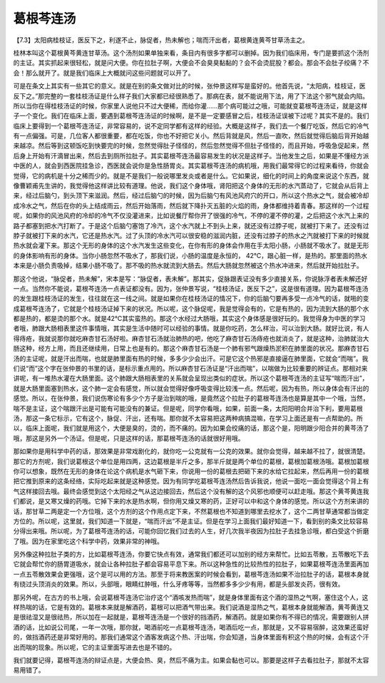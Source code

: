 葛根芩连汤
================

【7.3】太阳病桂枝证，医反下之，利遂不止，脉促者，热未解也；喘而汗出者，葛根黄连黄芩甘草汤主之。
 
桂林本叫这个葛根黄芩黄连甘草汤。这个汤剂如果单独来看，条目内有很多字都可以删掉。因为我们临床用，专门是要抓这个汤剂的主证。其实抓起来很轻松，就是问大便。你在拉肚子啊，大便会不会臭臭黏黏的？会不会烫屁股？都会。那会不会肚子绞痛？不会！那么就开了。就是我们临床上大概就问这些问题就可以开了。
 
可是在条文上其实有一些其它的意义。就是在别的条文做对比的时候，张仲景这样写是蛮好的。他首先说，“太阳病，桂枝证，医反下之。”那完整的一套桂枝汤证是什么样子我们大家都已经很熟悉了。那病在表，就不能说用下法，用了下法这个邪气就会内陷。所以当你在得桂枝汤证的时候，你家里人说他只不过大便稀，而给你灌……那个病可能过之哦，可能就变葛根芩连汤证，就是这样子一个变化。我们在临床上面，要遇到葛根芩连汤证的时候啊，是不是一定要感冒之后，桂枝汤证误被下过呢？其实不是的。我们临床上要得到一个葛根芩连汤证，非常容易的，说不定同学都有这样的经验。大概是这样子，我们去一个餐厅吃饭，然后它的冷气有一点偏强。可是，几位客人都很重要，都在吃饭，你也不好把它关小。然后背就是风，然后一直吹，然后就觉得后脑后背开始越来越凉。然后等到这顿饭吃到快要完的时候，忽然觉得肚子怪怪的，然后忽然觉得不但肚子怪怪的，而且开始，呼吸急促起来，然后身上开始有汗滴冒出来，然后去到厕所拉肚子。其实葛根芩连汤最容易发生的状况是这样子。当他发生之后，如果是不懂经方派中医的人，就会到西医院挂急诊，西医就会说你是急性肠胃炎。其实葛根芩连汤的病机哦，用我们最常得它的过程来看待，你就会觉得，它的病机是十分之稀而少的。就是不是我们一般说哪里发炎或者是什么。它如果说，细化的时间上的角度来说这个东西，就像曹颖甫先生讲的，我觉得他这样讲比较有道理。他说，我们这个身体哦，肾阳把这个身体的无形的水汽蒸动了，它就会从后背上来，经过后脑勺，到头顶下来滋润。然后，经过后脑勺的时候，因为后脑勺有风池风府穴的开口，所以这个热水之气，就会被冷却成冷水之气，然后在你的头上结成雨云，然后开始落雨，然后就下降扑灭五脏的火焰的雨，身体都维持着青春。那这样的一个过程呢，如果你的风池风府的冷却的冷气不仅没灌进来，比如说餐厅帮你开了很强的冷气，不停的灌不停的灌，之后把这个水汽上来的路子都塞到把水汽打断了。于是这个后脑勺塞饱了冷汽，这个水汽就上不到头上来，就还没有过脖子呢，就被打下来了。还没有过脖子就被打下来的水汽，它还是热水汽。过了头顶的冷水汽可以很安稳的滋润内脏，还没有过脖子的热水之汽就被打下来的时候就热水就会灌下来。那这个无形的身体的这个水汽发生这些变化，在你有形的身体会作用在手太阳小肠，小肠就不吸水了。就是无形的身体影响有形的身体。当你小肠忽然不吸水了，那我们说，小肠的温度是永恒的， 42℃，跟心脏一样，是热的。那里面的热水本来是小肠负责吸掉，结果小肠不吸了。那不吸的热水就流到大肠去。然后大肠就忽然被这个热水冲进来，然后就开始拉肚子。
 
那这个他说，“脉促者，热未解”，宋本是写：“脉促者，表未解”。那其实，促脉跟表证没有多少直接关系，你说脉浮者表未解还好一点。当然你不能说，葛根芩连汤一点表证都没有。因为，张仲景写说，“桂枝汤证，医反下之”，这是很有道理。因为葛根芩连汤的发生跟桂枝汤证的发生，往往就在这一线之间。就是如果你在桂枝汤证的情况下，你的后脑勺要再多受一点冷气的话，就啪的变成葛根芩连汤了，它就是个桂枝汤证掉下来的状况。所以呢，这个脉促呢，我是觉得会有的，它是有热的，因为流到大肠的那个水都是热的，都是烫的那个水。就是42℃其实蛮热的。那这个水经过大肠哦，其实这个身体感是很好玩的。我觉得身为中医的学习者哦，肺跟大肠相表里这件事情哦，其实是生活中随时可以经验的事情。就是你吃药，怎么样治，可以治到大肠。就好比说，有人得痔疮，我就说那你就吃麻杏甘石汤好啦。麻杏甘石汤就治肺热的吧，他吃了麻杏甘石汤痔疮也就消炎了，就是这种，治肺就治大肠这种，经方上用，而且还继续用，日常上也是有的。那这个麻杏甘石汤是一个肺有邪气跟燥热淤积在肺里面的状况。那麻杏甘石汤的主证呢，就是汗出而喘，也就是肺里面有热的时候，多多少少会出汗。可是它这个热邪是直接逼在肺里面，它就会“而喘”。我们说“而”这个字在张仲景的书里的话，是标示重点用的。所以麻杏甘石汤证是“汗出而喘”，以喘做为比较重要的辨证点。那相对来讲呢，有一堆热水灌在大肠里面。这个肺跟大肠相表里的关系就会呈现出类似的症状。所以这个葛根芩连汤的主证写“喘而汗出”，就是大肠里面塞到热水，这个肺一定会有感觉，所以就会觉得好像呼吸变得比较浅一点。然后呢，因为有热，所以身体会有汗出的感觉。所以，在张仲景，我们说伤寒论有多少个方子是治到喘的哦，是竟然这个拉肚子的葛根芩连汤也是算是其中一个哦，当然，喘不是主证，这个喘跟汗出是可能有可能没有的兼证。但是呢，同学你看哦，如果，前面一条，太阳阳明合并治下利，要用葛根汤，那这一条它标示，它有这个，脉促、汗出，还有喘。那你就不太容易把这两种病搞混嘛，在学习上面还是有一点帮助的。所以，临床上面呢，我们就是用这个，大便是臭的，烫的，而不痛的。因为如果会绞痛的话，那这个是，阳明跟少阳合并的黄芩汤了哦，那这是另外一个汤证。但是呢，只是这样的话，那葛根芩连汤的话就很好用哦。
 
那如果你是用科学中药的话，那效果是非常戏剧化的，就你吃一公克就有一公克的效果。就你会觉得，越来越不拉了，就很清楚。那它的方剂呢，我们说葛根这个单位是用四两，这边葛根是半斤之多，那半斤就是两个单位的葛根，葛根加葛根汤哦。葛根加葛根你可以想象，既然在无形的身体在论这个病机是水气砸下来，你说用一份的葛根去把砸下来的水给它拉起来，然后再用一份的葛根把它推到原来的这条经络，实际吃起来就是这种感觉。因为有同学吃葛根芩连汤然后告诉我说，他说一面吃一面会觉得这个背上有气这样接回去哦。最终会感觉到这个太阳经之气从这边接回去，然后这个没有解的这个风邪也顺便可以赶走哦。那这个黄芩黄连我们都说，是又寒又燥的药哦。它掉下来的水是热水啊，但你用又燥又寒的药，正好可以中和这个身体的感觉。所以这个方剂来讲的话，那甘草二两是定一个方位哦，这个方剂的这个作用点定下来，不然葛根也不知道到哪里去挖水了，这个二两甘草通常都当做定方位的。所以呢，这里就，我们知道一下就是，“喘而汗出”不是主证。但是在学习上面我们最好知道一下，看到别的条文比较容易分得出来哦。所以呢，为了葛根芩连汤的话，可能你回忆我们过去的人生，好几次我半夜因为拉肚子去挂急诊哦，都白受这个折磨了哦。因为在家里吃这个科学中药，效果非常的神哦。

另外像这种拉肚子类的方，比如葛根芩连汤，你要它快点有效，通常我们都还可以加别的经方来帮忙。比如五苓散，五苓散吃下去它就会帮忙你的肠胃道吸水，就会让各种拉肚子都会容易平息下来。所以这种急性的比较热性的拉肚子，如果葛根芩连汤里面再加一点五苓散效果会更强哦，这个是可以用的方法。那至于将来教医案的时候会看到，葛根芩连汤如果不治拉肚子的话，葛根本身就有绕过头顶消炎的效果。所以，头部哦，眼睛红肿哦，什么牙疼等等，当然都多多少少有用，都是头部发炎药，很有效。

那另外呢，在古方的书上哦，会说葛根芩连汤它治疗这个“酒咳发热而喘”，就是身体里面有这个酒的湿热之气啊，塞住这个人，这样热喘的话，它是有效的。葛根本来就是解酒药，葛根可以把酒气带出来。我们说酒是湿热之气，葛根本身就能解酒，黄芩黄连又是很祛湿又是很祛热，所以加在一起就是，葛根芩连汤是一个很好的挡酒药，解酒药。就是如果你有不得已的情况，需要跟别人拼酒的话，比如说公司尾，一年一次哦，那你就，喝酒前吃一点葛根芩连汤，喝酒后吃一点，那就是，又不容易宿醉，这效果还蛮好的，做挡酒药还是非常好用的。那我们通常这个酒客发病这个热、汗出喘，你会知道，当身体里面有积这个热的时候，会有这个汗出而喘的现象。所以呢，它的主证里面写进去也是不错的。
 
我们就要记得，葛根芩连汤的辩证点是，大便会热、臭，然后不痛为主。如果会黏也可以。那要是这样子去看拉肚子，那就不太容易用错了。
